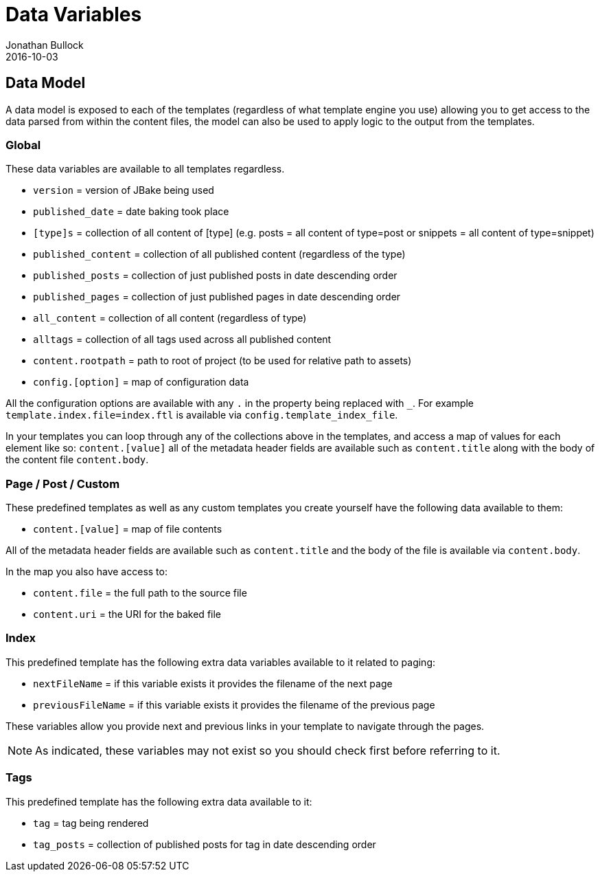 = Data Variables
Jonathan Bullock
2016-10-03
:jbake-type: page
:jbake-tags: documentation
:jbake-status: published
:idprefix:

== Data Model

A data model is exposed to each of the templates (regardless of what template engine you use) allowing you to get access to the data parsed from within 
the content files, the model can also be used to apply logic to the output from the templates.

=== Global

These data variables are available to all templates regardless.

- `version` = version of JBake being used
- `published_date` = date baking took place
- `[type]s` = collection of all content of [type] (e.g. posts = all content of type=post or snippets = all content of type=snippet)
- `published_content` = collection of all published content (regardless of the type)
- `published_posts` = collection of just published posts in date descending order
- `published_pages` = collection of just published pages in date descending order
- `all_content` = collection of all content (regardless of type)
- `alltags` = collection of all tags used across all published content
- `content.rootpath` = path to root of project (to be used for relative path to assets)
- `config.[option]` = map of configuration data

All the configuration options are available with any `.` in the property being replaced with `_`.
For example `template.index.file=index.ftl` is available via `config.template_index_file`.

In your templates you can loop through any of the collections above in the templates, and access a map of values for each element like so: `content.[value]` 
all of the metadata header fields are available such as `content.title` along with the body of the content file `content.body`.

=== Page / Post / Custom

These predefined templates as well as any custom templates you create yourself have the following data available to them:

- `content.[value]` = map of file contents

All of the metadata header fields are available such as `content.title` and the body of the file is available via `content.body`.

In the map you also have access to:

- `content.file` = the full path to the source file
- `content.uri` = the URI for the baked file

=== Index

This predefined template has the following extra data variables available to it related to paging:

- `nextFileName` = if this variable exists it provides the filename of the next page
- `previousFileName` = if this variable exists it provides the filename of the previous page

These variables allow you provide next and previous links in your template to navigate through the pages.

NOTE: As indicated, these variables may not exist so you should check first before referring to it.

=== Tags

This predefined template has the following extra data available to it:

- `tag` = tag being rendered
- `tag_posts` = collection of published posts for tag in date descending order
